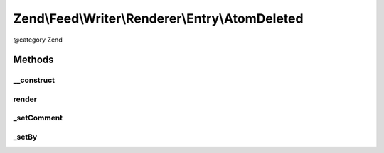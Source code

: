 .. /Feed/Writer/Renderer/Entry/AtomDeleted.php generated using docpx on 01/15/13 05:29pm


Zend\\Feed\\Writer\\Renderer\\Entry\\AtomDeleted
************************************************


@category Zend



Methods
=======

__construct
-----------

.. function:: __construct($container)


    Constructor

    :param Writer\Deleted $container: 



render
------

.. function:: render()


    Render atom entry

    :rtype: \Zend\Feed\Writer\Renderer\Entry\Atom 



_setComment
-----------

.. function:: _setComment($dom, $root)


    Set tombstone comment

    :param DOMDocument $dom: 
    :param DOMElement $root: 

    :rtype: void 



_setBy
------

.. function:: _setBy($dom, $root)


    Set entry authors

    :param DOMDocument $dom: 
    :param DOMElement $root: 

    :rtype: void 





